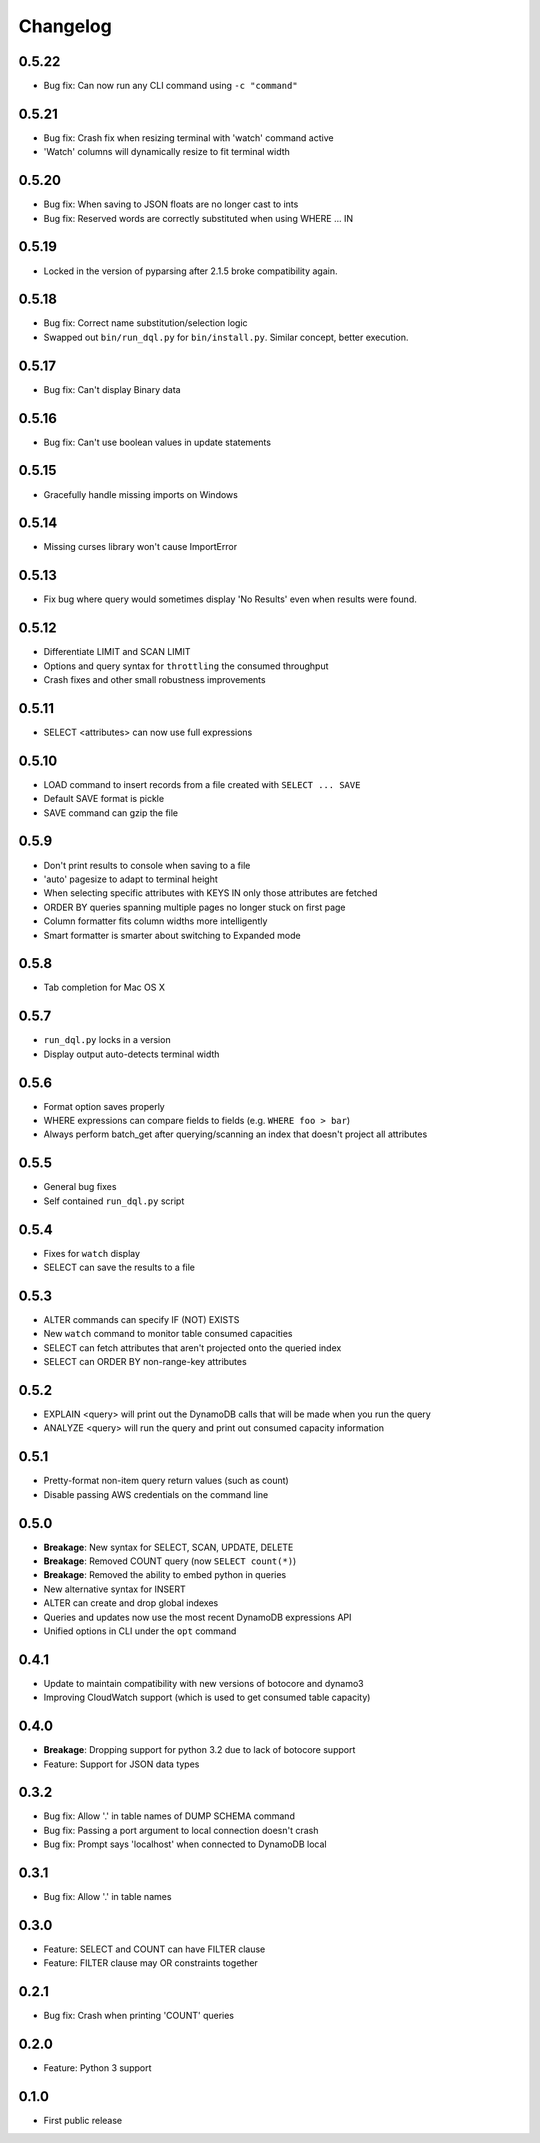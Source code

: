 Changelog
=========

0.5.22
------
* Bug fix: Can now run any CLI command using ``-c "command"``

0.5.21
------
* Bug fix: Crash fix when resizing terminal with 'watch' command active
* 'Watch' columns will dynamically resize to fit terminal width

0.5.20
------
* Bug fix: When saving to JSON floats are no longer cast to ints
* Bug fix: Reserved words are correctly substituted when using WHERE ... IN

0.5.19
------
* Locked in the version of pyparsing after 2.1.5 broke compatibility again.

0.5.18
------
* Bug fix: Correct name substitution/selection logic
* Swapped out ``bin/run_dql.py`` for ``bin/install.py``. Similar concept, better execution.

0.5.17
------
* Bug fix: Can't display Binary data

0.5.16
------
* Bug fix: Can't use boolean values in update statements

0.5.15
------
* Gracefully handle missing imports on Windows

0.5.14
------
* Missing curses library won't cause ImportError

0.5.13
------
* Fix bug where query would sometimes display 'No Results' even when results were found.

0.5.12
------
* Differentiate LIMIT and SCAN LIMIT
* Options and query syntax for ``throttling`` the consumed throughput
* Crash fixes and other small robustness improvements

0.5.11
------
* SELECT <attributes> can now use full expressions

0.5.10
------
* LOAD command to insert records from a file created with ``SELECT ... SAVE``
* Default SAVE format is pickle
* SAVE command can gzip the file

0.5.9
-----
* Don't print results to console when saving to a file
* 'auto' pagesize to adapt to terminal height
* When selecting specific attributes with KEYS IN only those attributes are fetched
* ORDER BY queries spanning multiple pages no longer stuck on first page
* Column formatter fits column widths more intelligently
* Smart formatter is smarter about switching to Expanded mode

0.5.8
-----
* Tab completion for Mac OS X

0.5.7
-----
* ``run_dql.py`` locks in a version
* Display output auto-detects terminal width

0.5.6
-----
* Format option saves properly
* WHERE expressions can compare fields to fields (e.g. ``WHERE foo > bar``)
* Always perform batch_get after querying/scanning an index that doesn't project all attributes

0.5.5
-----
* General bug fixes
* Self contained ``run_dql.py`` script

0.5.4
-----
* Fixes for ``watch`` display
* SELECT can save the results to a file

0.5.3
-----
* ALTER commands can specify IF (NOT) EXISTS
* New ``watch`` command to monitor table consumed capacities
* SELECT can fetch attributes that aren't projected onto the queried index
* SELECT can ORDER BY non-range-key attributes

0.5.2
-----
* EXPLAIN <query> will print out the DynamoDB calls that will be made when you run the query
* ANALYZE <query> will run the query and print out consumed capacity information

0.5.1
-----
* Pretty-format non-item query return values (such as count)
* Disable passing AWS credentials on the command line

0.5.0
-----
* **Breakage**: New syntax for SELECT, SCAN, UPDATE, DELETE
* **Breakage**: Removed COUNT query (now ``SELECT count(*)``)
* **Breakage**: Removed the ability to embed python in queries
* New alternative syntax for INSERT
* ALTER can create and drop global indexes
* Queries and updates now use the most recent DynamoDB expressions API
* Unified options in CLI under the ``opt`` command

0.4.1
-----
* Update to maintain compatibility with new versions of botocore and dynamo3
* Improving CloudWatch support (which is used to get consumed table capacity)

0.4.0
-----
* **Breakage**: Dropping support for python 3.2 due to lack of botocore support
* Feature: Support for JSON data types

0.3.2
-----
* Bug fix: Allow '.' in table names of DUMP SCHEMA command
* Bug fix: Passing a port argument to local connection doesn't crash
* Bug fix: Prompt says 'localhost' when connected to DynamoDB local

0.3.1
-----
* Bug fix: Allow '.' in table names

0.3.0
-----
* Feature: SELECT and COUNT can have FILTER clause
* Feature: FILTER clause may OR constraints together

0.2.1
-----
* Bug fix: Crash when printing 'COUNT' queries

0.2.0
-----
* Feature: Python 3 support

0.1.0
-----
* First public release

